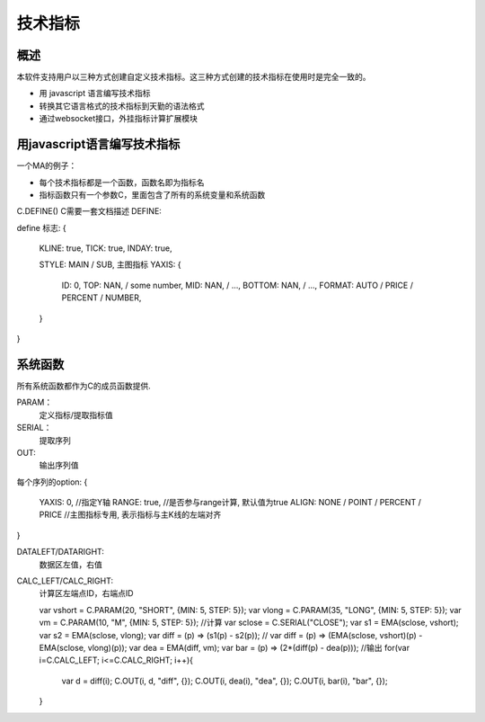 技术指标
=======================================

概述
--------------------------------------------------
本软件支持用户以三种方式创建自定义技术指标。这三种方式创建的技术指标在使用时是完全一致的。

* 用 javascript 语言编写技术指标
* 转换其它语言格式的技术指标到天勤的语法格式
* 通过websocket接口，外挂指标计算扩展模块


用javascript语言编写技术指标
--------------------------------------------------
一个MA的例子：

.. code-block:: javascript
   :caption: ma指标示例

    function ma(C) {
        C.DEFINE({TYPE: IKLINE, YAXIS: YAXIS_DEFAULT});
        var n = C.PARAM(10, "N");
        var v = 0;
        for (var i=C.CALC_LEFT; i<=C.CALC_RIGHT; i++){
            var v = MA(SERIAL("close"), n);
            C.OUT_LINE(v, "ma", {COLOR: RED, WIDTH: 3});
        }
    };

* 每个技术指标都是一个函数，函数名即为指标名
* 指标函数只有一个参数C，里面包含了所有的系统变量和系统函数

C.DEFINE()
C需要一套文档描述
DEFINE:


define 标志:
{
    KLINE: true,
    TICK: true,
    INDAY: true,
    
    STYLE: MAIN / SUB, 主图指标
    YAXIS: {
        ID: 0,
        TOP: NAN, / some number,
        MID: NAN, / ...,
        BOTTOM: NAN, / ...,
        FORMAT: AUTO / PRICE / PERCENT / NUMBER,
    }
}


系统函数
--------------------------------------------------
所有系统函数都作为C的成员函数提供.

.. c:function:: DEFINE(options)

   定义指标信息

   :param options: 一个包含dict
   :type value: 数值 或 function(p)
   :param str recipient: The recipient of the message
   :param str message_body: The body of the message
   :param priority: The priority of the message, can be a number 1-5
   :type priority: integer or None

   
PARAM：
    定义指标/提取指标值

SERIAL：
    提取序列

OUT:
    输出序列值

每个序列的option:
{
    YAXIS: 0, //指定Y轴
    RANGE: true, //是否参与range计算, 默认值为true
    ALIGN: NONE / POINT / PERCENT / PRICE //主图指标专用, 表示指标与主K线的左端对齐
}    

.. c:function:: OUTS(value, name, options)

   Send a message to a recipient

   :param value: The person sending the message
   :type value: 数值 或 function(p)
   :param str recipient: The recipient of the message
   :param str message_body: The body of the message
   :param priority: The priority of the message, can be a number 1-5
   :type priority: integer or None
   :return: the message id
   :rtype: int


.. c:function:: OUTS(value, name, options)

   Send a message to a recipient

   :param value: The person sending the message
   :type value: 数值 或 function(p)
   :param str recipient: The recipient of the message
   :param str message_body: The body of the message
   :param priority: The priority of the message, can be a number 1-5
   :type priority: integer or None
   :return: the message id
   :rtype: int
   :raises ValueError: if the message_body exceeds 160 characters
   :raises TypeError: if the message_body is not a basestring
   
    

DATALEFT/DATARIGHT:
    数据区左值，右值

CALC_LEFT/CALC_RIGHT:
    计算区左端点ID，右端点ID


    var vshort = C.PARAM(20, "SHORT", {MIN: 5, STEP: 5});
    var vlong = C.PARAM(35, "LONG", {MIN: 5, STEP: 5});
    var vm = C.PARAM(10, "M", {MIN: 5, STEP: 5});
    //计算
    var sclose = C.SERIAL("CLOSE");
    var s1 = EMA(sclose, vshort);
    var s2 = EMA(sclose, vlong);
    var diff = (p) => (s1(p) - s2(p));
    // var diff = (p) => (EMA(sclose, vshort)(p) - EMA(sclose, vlong)(p));
    var dea = EMA(diff, vm);
    var bar = (p) => (2*(diff(p) - dea(p)));
    //输出
    for(var i=C.CALC_LEFT; i<=C.CALC_RIGHT; i++){
        var d = diff(i);
        C.OUT(i, d, "diff", {});
        C.OUT(i, dea(i), "dea", {});
        C.OUT(i, bar(i), "bar", {});
    }
